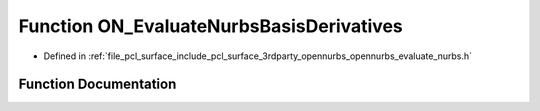 .. _exhale_function_opennurbs__evaluate__nurbs_8h_1a8f9cdbdc17b026c3ed00cc780b8e9d08:

Function ON_EvaluateNurbsBasisDerivatives
=========================================

- Defined in :ref:`file_pcl_surface_include_pcl_surface_3rdparty_opennurbs_opennurbs_evaluate_nurbs.h`


Function Documentation
----------------------


.. doxygenfunction:: ON_EvaluateNurbsBasisDerivatives(int, const double *, int, double *)
